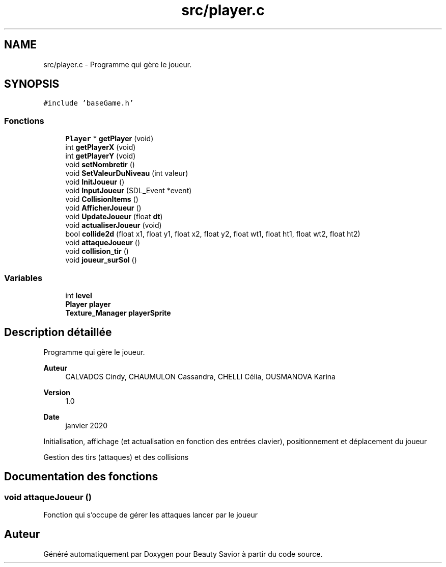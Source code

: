 .TH "src/player.c" 3 "Mercredi 25 Mars 2020" "Version 0.1" "Beauty Savior" \" -*- nroff -*-
.ad l
.nh
.SH NAME
src/player.c \- Programme qui gère le joueur\&.  

.SH SYNOPSIS
.br
.PP
\fC#include 'baseGame\&.h'\fP
.br

.SS "Fonctions"

.in +1c
.ti -1c
.RI "\fBPlayer\fP * \fBgetPlayer\fP (void)"
.br
.ti -1c
.RI "int \fBgetPlayerX\fP (void)"
.br
.ti -1c
.RI "int \fBgetPlayerY\fP (void)"
.br
.ti -1c
.RI "void \fBsetNombretir\fP ()"
.br
.ti -1c
.RI "void \fBSetValeurDuNiveau\fP (int valeur)"
.br
.ti -1c
.RI "void \fBInitJoueur\fP ()"
.br
.ti -1c
.RI "void \fBInputJoueur\fP (SDL_Event *event)"
.br
.ti -1c
.RI "void \fBCollisionItems\fP ()"
.br
.ti -1c
.RI "void \fBAfficherJoueur\fP ()"
.br
.ti -1c
.RI "void \fBUpdateJoueur\fP (float \fBdt\fP)"
.br
.ti -1c
.RI "void \fBactualiserJoueur\fP (void)"
.br
.ti -1c
.RI "bool \fBcollide2d\fP (float x1, float y1, float x2, float y2, float wt1, float ht1, float wt2, float ht2)"
.br
.ti -1c
.RI "void \fBattaqueJoueur\fP ()"
.br
.ti -1c
.RI "void \fBcollision_tir\fP ()"
.br
.ti -1c
.RI "void \fBjoueur_surSol\fP ()"
.br
.in -1c
.SS "Variables"

.in +1c
.ti -1c
.RI "int \fBlevel\fP"
.br
.ti -1c
.RI "\fBPlayer\fP \fBplayer\fP"
.br
.ti -1c
.RI "\fBTexture_Manager\fP \fBplayerSprite\fP"
.br
.in -1c
.SH "Description détaillée"
.PP 
Programme qui gère le joueur\&. 


.PP
\fBAuteur\fP
.RS 4
CALVADOS Cindy, CHAUMULON Cassandra, CHELLI Célia, OUSMANOVA Karina 
.RE
.PP
\fBVersion\fP
.RS 4
1\&.0 
.RE
.PP
\fBDate\fP
.RS 4
janvier 2020
.RE
.PP
Initialisation, affichage (et actualisation en fonction des entrées clavier), positionnement et déplacement du joueur
.PP
Gestion des tirs (attaques) et des collisions 
.SH "Documentation des fonctions"
.PP 
.SS "void attaqueJoueur ()"
Fonction qui s'occupe de gérer les attaques lancer par le joueur 
.SH "Auteur"
.PP 
Généré automatiquement par Doxygen pour Beauty Savior à partir du code source\&.
